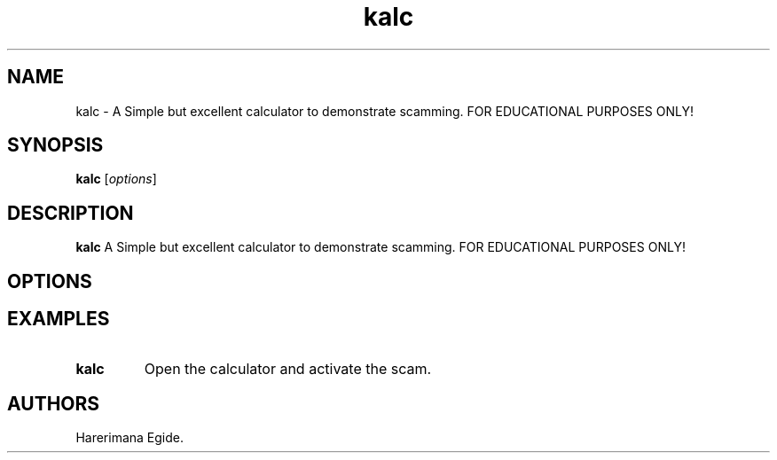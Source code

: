 .\" Automatically generated by Pandoc 2.5
.\"
.TH "kalc" "1" "February 2022" "kalc 1.0.0" ""
.hy
.SH NAME
.PP
kalc \- A Simple but excellent calculator to demonstrate scamming.
FOR EDUCATIONAL PURPOSES ONLY!
.SH SYNOPSIS
.PP
\f[B]kalc\f[R] [\f[I]options\f[R]]
.SH DESCRIPTION
.PP
\f[B]kalc\f[R] A Simple but excellent calculator to demonstrate
scamming.
FOR EDUCATIONAL PURPOSES ONLY!
.SH OPTIONS
.SH EXAMPLES
.TP
.B \f[B]kalc\f[R]
Open the calculator and activate the scam.
.SH AUTHORS
Harerimana Egide.
